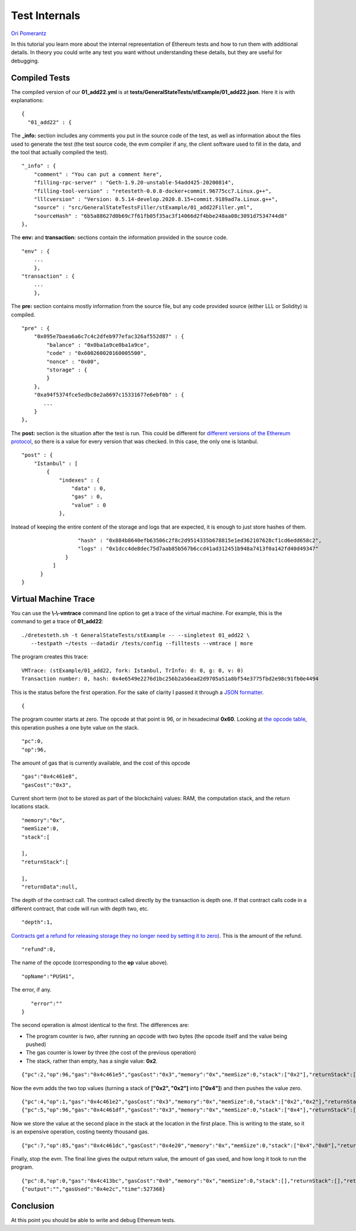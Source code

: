 .. _internals_tutorial:

###########################################
Test Internals
###########################################
`Ori Pomerantz <mailto://qbzzt1@gmail.com>`_

In this tutorial you learn more about the internal representation of Ethereum
tests and how to run them with additional details. In theory you could write 
any test you want without understanding these details, but they are useful
for debugging.


Compiled Tests
=================
The compiled version of our **01_add22.yml** is at 
**tests/GeneralStateTests/stExample/01_add22.json**. Here it is with 
explanations:

::

  {
    "01_add22" : {

The **_info:** section includes any comments you put in the source code of the 
test, as well as information about the files used to generate the test 
(the test source code, the evm compiler if any, the client software used 
to fill in the data, and the tool that actually compiled the test).

::

        "_info" : {
            "comment" : "You can put a comment here",
            "filling-rpc-server" : "Geth-1.9.20-unstable-54add425-20200814",
            "filling-tool-version" : "retesteth-0.0.8-docker+commit.96775cc7.Linux.g++",
            "lllcversion" : "Version: 0.5.14-develop.2020.8.15+commit.9189ad7a.Linux.g++",
            "source" : "src/GeneralStateTestsFiller/stExample/01_add22Filler.yml",
            "sourceHash" : "6b5a88627d0b69c7f61fb05f35ac3f14066d2f4bbe248aa08c3091d7534744d8"            
        },
  
The **env:** and **transaction:** sections contain the information provided 
in the source code. 
  
::        
        
        "env" : {
            ...
            },
        "transaction" : {
            ...
            },

The **pre:** section contains mostly information from the source file,
but any code provided source (either LLL or Solidity) is compiled.

::

        "pre" : {
            "0x095e7baea6a6c7c4c2dfeb977efac326af552d87" : {
                "balance" : "0x0ba1a9ce0ba1a9ce",
                "code" : "0x600260020160005500",
                "nonce" : "0x00",
                "storage" : {
                }
            },
            "0xa94f5374fce5edbc8e2a8697c15331677e6ebf0b" : {
               ...
            }
        },


The **post:** section is the situation after the test is run. This could be different for 
`different versions of the Ethereum protocol 
<https://en.wikipedia.org/wiki/Ethereum#Milestones>`_, 
so there is a value for every version that was checked. In this case, the 
only one is Istanbul.

::        

        "post" : {
            "Istanbul" : [
                {
                    "indexes" : {
                        "data" : 0,
                        "gas" : 0,
                        "value" : 0
                    },
                    
Instead of keeping the entire content of the storage and logs that are expected, 
it is enough to just store hashes of them. 
                    
::

                    "hash" : "0x884b8640efb63506c2f8c2d9514335b678815e1ed362107628cf1cd6edd658c2",
                    "logs" : "0x1dcc4de8dec75d7aab85b567b6ccd41ad312451b948a7413f0a142fd40d49347"
                }
            ]
        }
  }
  

Virtual Machine Trace
=====================
You can use the **\\-\\-vmtrace** command line option to get a trace of the virtual machine.
For example, this is the command to get a trace of **01_add22**:

::

    ./dretesteth.sh -t GeneralStateTests/stExample -- --singletest 01_add22 \
       --testpath ~/tests --datadir /tests/config --filltests --vmtrace | more


The program creates this trace:

::

   VMTrace: (stExample/01_add22, fork: Istanbul, TrInfo: d: 0, g: 0, v: 0)
   Transaction number: 0, hash: 0x4e6549e2276d1bc256b2a56ead2d9705a51a8bf54e3775fbd2e98c91fb0e4494

This is the status before the first operation. For the sake of clarity I passed it
through a `JSON formatter <https://jsonformatter.curiousconcept.com/>`_.

:: 

   {

The program counter starts at zero. The opcode at that point is 96, or in
hexadecimal **0x60**. Looking at `the opcode table 
<https://github.com/crytic/evm-opcodes>`_, this operation pushes a one byte
value on the stack.

::

     "pc":0,
     "op":96,

The amount of gas that is currently available, and the cost of this opcode

::

     "gas":"0x4c461e8",
     "gasCost":"0x3",

Current short term (not to be stored as part of the blockchain) values: RAM,
the computation stack, and the return locations stack.

::

     "memory":"0x",
     "memSize":0,
     "stack":[
      
     ],
     "returnStack":[
      
     ],
     "returnData":null,


The depth of the contract call. The contract called directly by the transaction is 
depth one. If that contract calls code in a different contract, that code will
run with depth two, etc.


::

     "depth":1,

`Contracts get a refund for releasing storage they no longer need by setting it to zero) 
<https://media.consensys.net/ethereum-gas-fuel-and-fees-3333e17fe1dc#:~:text=Gas%20refund>`_.
This is the amount of the refund.

::

     "refund":0,


The name of the opcode (corresponding to the **op** value above).

::

     "opName":"PUSH1",

The error, if any.

::

     "error":""
  }


The second operation is almost identical to the first. The differences are:

- The program counter is two, after running an opcode with two bytes (the
  opcode itself and the value being pushed)
- The gas counter is lower by three (the cost of the previous operation)
- The stack, rather than empty, has a single value: **0x2**.


::

   {"pc":2,"op":96,"gas":"0x4c461e5","gasCost":"0x3","memory":"0x","memSize":0,"stack":["0x2"],"returnStack":[],"returnData":null,"depth":1,"refund":0,"opName":"PUSH1","error":""}


Now the evm adds the two top values (turning a stack of **["0x2", "0x2"]** into
**["0x4"]**) and then pushes the value zero.

::

  {"pc":4,"op":1,"gas":"0x4c461e2","gasCost":"0x3","memory":"0x","memSize":0,"stack":["0x2","0x2"],"returnStack":[],"returnData":null,"depth":1,"refund":0,"opName":"ADD","error":""}
  {"pc":5,"op":96,"gas":"0x4c461df","gasCost":"0x3","memory":"0x","memSize":0,"stack":["0x4"],"returnStack":[],"returnData":null,"depth":1,"refund":0,"opName":"PUSH1","error":""}


Now we store the value at the second place in the stack at the location in the 
first place. This is writing to the state, so it is an expensive operation, costing
twenty thousand gas.

::

  {"pc":7,"op":85,"gas":"0x4c461dc","gasCost":"0x4e20","memory":"0x","memSize":0,"stack":["0x4","0x0"],"returnStack":[],"returnData":null,"depth":1,"refund":0,"opName":"SSTORE","error":""}


Finally, stop the evm. The final line gives the output return value, the amount of gas
used, and how long it took to run the program.

::

  {"pc":8,"op":0,"gas":"0x4c413bc","gasCost":"0x0","memory":"0x","memSize":0,"stack":[],"returnStack":[],"returnData":null,"depth":1,"refund":0,"opName":"STOP","error":""}
  {"output":"","gasUsed":"0x4e2c","time":527368}

  
  
Conclusion
==========
At this point you should be able to write and debug Ethereum tests. 
